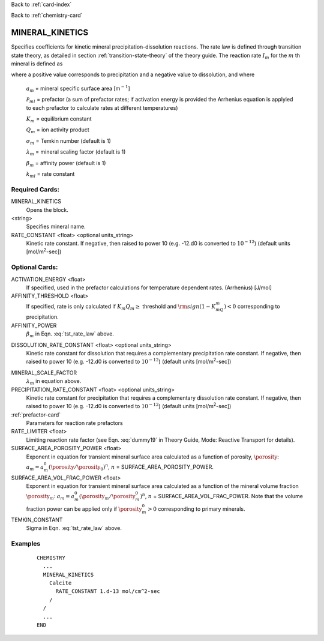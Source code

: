 Back to :ref:`card-index`

Back to :ref:`chemistry-card`

.. _mineral-kinetics-card:

MINERAL_KINETICS
================

Specifies coefficients for kinetic mineral precipitation-dissolution reactions. 
The rate law is defined through transition state theory, as detailed in section
:ref:`transition-state-theory` of the theory guide. The reaction rate :math:`I_m` for the :math:`m` th mineral is defined as

.. math::
   :label: tst_rate_law
   
   I_m = -a_m\Big(\sum_l k_{ml}(T) {\mathcal P}_{ml}\Big) \Big|1-\big(K_m Q_m\big)^{\left(\frac{1}{\lambda_m\sigma_m}\right)}\Big|^{\beta_m} {\rm sign}(1-K_mQ_m),


where a positive value corresponds to precipitation and a negative value to dissolution, and where
 
 :math:`a_m` = mineral specific surface area [m\ :math:`^{-1}`]

 :math:`{\mathcal P}_{ml}` = prefactor (a sum of prefactor rates; if activation energy is 
 provided the Arrhenius equation is applyied to each prefactor to calculate rates at different 
 temperatures)
 
 :math:`K_m` = equilibrium constant

 :math:`Q_m` = ion activity product

 :math:`\sigma_m` = Temkin number (default is 1)

 :math:`\lambda_m` = mineral scaling factor (default is 1)

 :math:`\beta_m` = affinity power (default is 1)
 
 :math:`k_{ml}` = rate constant 

..
 Note that prefactor calculations have not yet been verified.

Required Cards:
---------------

MINERAL_KINETICS
 Opens the block.

<string>
  Specifies mineral name.

RATE_CONSTANT <float> <optional units_string>
 Kinetic rate constant. 
 If negative, then raised to power 10 (e.g. -12.d0 is converted to :math:`10^{-12}`) 
 (default units [mol/m\ :sup:`2`\-sec])

Optional Cards:
---------------

ACTIVATION_ENERGY <float>
 If specified, used in the prefactor calculations for temperature dependent rates.
 (Arrhenius)
 [J/mol]

AFFINITY_THRESHOLD <float>
 If specified, rate is only calculated if :math:`K_m Q_m \geq` threshold 
 and :math:`{\rm sign}(1-K_mQ_m) < 0` corresponding to precipitation.

AFFINITY_POWER
 :math:`\beta_m` in Eqn. :eq:`tst_rate_law` above.

..
 ARMOR_MINERAL
 ARMOR_PWR
 ARMOR_CRIT_VOL_FRAC

DISSOLUTION_RATE_CONSTANT <float> <optional units_string>
 Kinetic rate constant for dissolution that requires a complementary 
 precipitation rate constant. 
 If negative, then raised to power 10 (e.g. -12.d0 is converted to :math:`10^{-12}`) 
 (default units [mol/m\ :sup:`2`\-sec])

..
 IRREVERSIBLE
 Flag indicating the reaction is irreversible

MINERAL_SCALE_FACTOR
 :math:`\lambda_m` in equation above.

PRECIPITATION_RATE_CONSTANT <float> <optional units_string>
 Kinetic rate constant for precipitation that requires a complementary 
 dissolution rate constant. 
 If negative, then raised to power 10 (e.g. -12.d0 is converted to :math:`10^{-12}`) 
 (default units [mol/m\ :sup:`2`\-sec])

:ref:`prefactor-card`
 Parameters for reaction rate prefactors

RATE_LIMITER <float>
 Limiting reaction rate factor (see Eqn. :eq:`dummy19` in Theory Guide, Mode: Reactive Transport for details).

SURFACE_AREA_POROSITY_POWER <float>
 Exponent in equation for transient mineral surface area calculated as a 
 function of porosity, :math:`\porosity`:
 :math:`a_m = a_m^0 (\porosity/\porosity_0)^n`, :math:`n` = SURFACE_AREA_POROSITY_POWER.

SURFACE_AREA_VOL_FRAC_POWER <float>
 Exponent in equation for transient mineral surface area calculated as a function of the mineral volume fraction :math:`\porosity_m`:  
 :math:`a_m = a_m^0 (\porosity_m/\porosity_m^0)^n`, :math:`n` = SURFACE_AREA_VOL_FRAC_POWER. Note that the volume fraction power can be applied only if :math:`\porosity_m^0 > 0` corresponding to primary minerals.

TEMKIN_CONSTANT
 Sigma in Eqn. :eq:`tst_rate_law` above.

Examples
--------

 ::
 
  CHEMISTRY
    ...
    MINERAL_KINETICS
      Calcite
        RATE_CONSTANT 1.d-13 mol/cm^2-sec
      /
    /
    ...
  END

.. _Back to Quick Guide: ../QuickGuide
.. _Back to CHEMISTRY: ../Chemistry
.. _PREFACTOR: ./MineralKinetics/Prefactor
